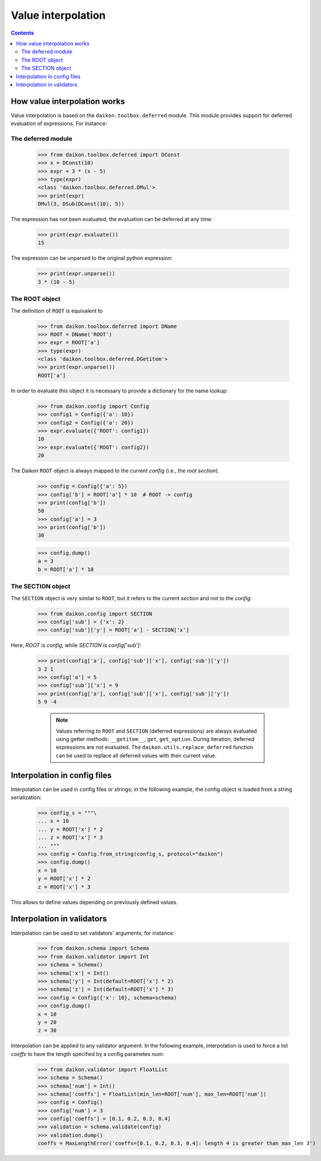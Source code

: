 .. _intro:

=====================
 Value interpolation
=====================

.. contents::

How value interpolation works
=============================

Value interpolation is based on the ``daikon.toolbox.deferred`` module. This module provides support for deferred evaluation of expressions. For instance:

The deferred module
-------------------

 >>> from daikon.toolbox.deferred import DConst
 >>> x = DConst(10)
 >>> expr = 3 * (x - 5)
 >>> type(expr)
 <class 'daikon.toolbox.deferred.DMul'>
 >>> print(expr)
 DMul(3, DSub(DConst(10), 5))

The expression has not been evaluated; the evaluation can be deferred at any time:

 >>> print(expr.evaluate())
 15

The expression can be unparsed to the original python expression:

 >>> print(expr.unparse())
 3 * (10 - 5)

The ROOT object
---------------

The definition of ``ROOT`` is equivalent to

 >>> from daikon.toolbox.deferred import DName
 >>> ROOT = DName('ROOT')
 >>> expr = ROOT['a']
 >>> type(expr)
 <class 'daikon.toolbox.deferred.DGetitem'>
 >>> print(expr.unparse())
 ROOT['a']

In order to evaluate this object it is necessary to provide a dictionary for the name lookup:

 >>> from daikon.config import Config
 >>> config1 = Config({'a': 10})
 >>> config2 = Config({'a': 20})
 >>> expr.evaluate({'ROOT': config1})
 10
 >>> expr.evaluate({'ROOT': config2})
 20

The Daikon ``ROOT`` object is always mapped to the current *config* (i.e., the *root section*).

 >>> config = Config({'a': 5})
 >>> config['b'] = ROOT['a'] * 10  # ROOT -> config
 >>> print(config['b'])
 50
 >>> config['a'] = 3
 >>> print(config['b'])
 30

 >>> config.dump()
 a = 3
 b = ROOT['a'] * 10

The SECTION object
------------------

The ``SECTION`` object is very similar to ``ROOT``, but it refers to the current *section* and not to the *config*:

 >>> from daikon.config import SECTION
 >>> config['sub'] = {'x': 2}
 >>> config['sub']['y'] = ROOT['a'] - SECTION['x']

Here, *ROOT* is *config*, while *SECTION* is *config['sub']*:

 >>> print(config['a'], config['sub']['x'], config['sub']['y'])
 3 2 1
 >>> config['a'] = 5
 >>> config['sub']['x'] = 9
 >>> print(config['a'], config['sub']['x'], config['sub']['y'])
 5 9 -4

    .. note::

        Values referring to ``ROOT`` and ``SECTION`` (deferred expressions) are always evaluated using getter methods: ``__getitem__``,
        ``get``, ``get_option``.
        During iteration, deferred expressions are not evaluated. The ``daikon.utils.replace_deferred`` function can be used to replace
        all deferred values with their current value.


Interpolation in config files
=============================

Interpolation can be used in config files or strings; in the following example, the config object is loaded from a string serialization:

 >>> config_s = """\
 ... x = 10
 ... y = ROOT['x'] * 2
 ... z = ROOT['x'] * 3
 ... """
 >>> config = Config.from_string(config_s, protocol="daikon")
 >>> config.dump()
 x = 10
 y = ROOT['x'] * 2
 z = ROOT['x'] * 3

This allows to define values depending on previously defined values. 

Interpolation in validators
===========================

Interpolation can be used to set validators' arguments; for instance:

 >>> from daikon.schema import Schema
 >>> from daikon.validator import Int
 >>> schema = Schema()
 >>> schema['x'] = Int()
 >>> schema['y'] = Int(default=ROOT['x'] * 2)
 >>> schema['z'] = Int(default=ROOT['x'] * 3)
 >>> config = Config({'x': 10}, schema=schema)
 >>> config.dump()
 x = 10
 y = 20
 z = 30

Interpolation can be applied to any validator argument. In the following example, interpolation is used to force a list *coeffs* to have the length specified by a config parametes *num*:

 >>> from daikon.validator import FloatList
 >>> schema = Schema()
 >>> schema['num'] = Int()
 >>> schema['coeffs'] = FloatList(min_len=ROOT['num'], max_len=ROOT['num'])
 >>> config = Config()
 >>> config['num'] = 3
 >>> config['coeffs'] = [0.1, 0.2, 0.3, 0.4]
 >>> validation = schema.validate(config)
 >>> validation.dump()
 coeffs = MaxLengthError('coeffs=[0.1, 0.2, 0.3, 0.4]: length 4 is greater than max_len 3')

